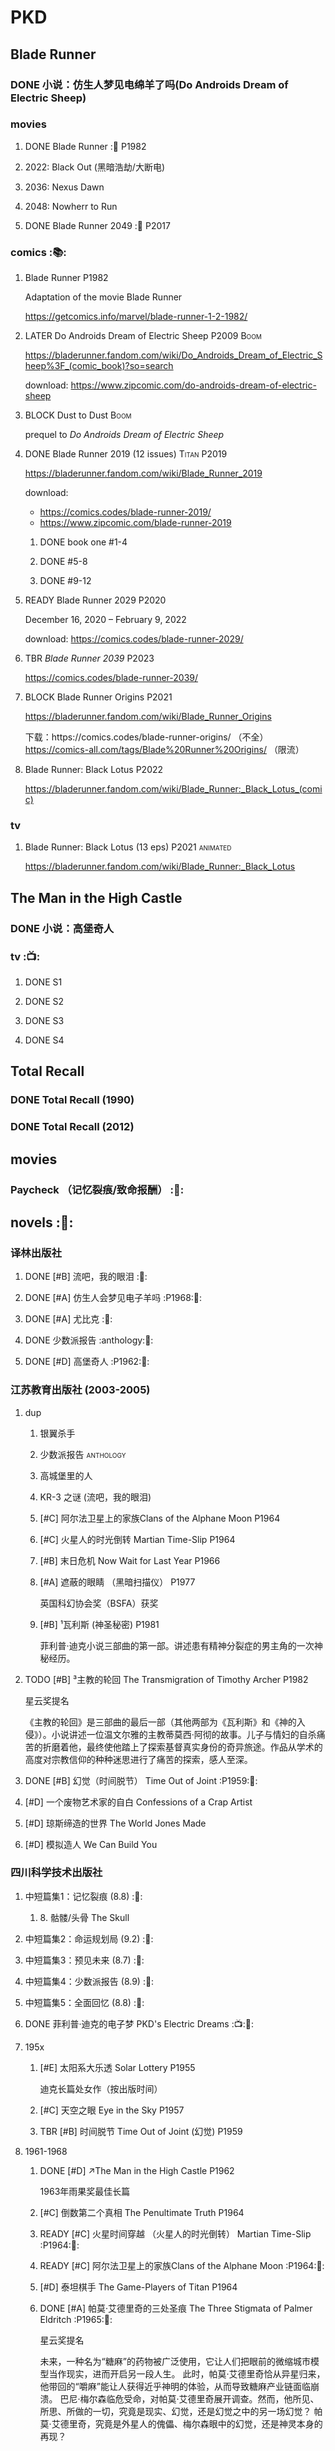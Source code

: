 * PKD
** Blade Runner
*** DONE 小说：仿生人梦见电绵羊了吗(Do Androids Dream of Electric Sheep)
CLOSED: [2022-12-20 Tue 23:10]

*** movies
**** DONE Blade Runner :🎦:P1982:
CLOSED: [2023-01-02 Mon 16:05]

**** 2022: Black Out (黑暗浩劫/大断电)
**** 2036: Nexus Dawn
**** 2048: Nowherr to Run
**** DONE Blade Runner 2049 :🎦:P2017:
*** comics :📚:
**** Blade Runner :P1982:

Adaptation of the movie Blade Runner

https://getcomics.info/marvel/blade-runner-1-2-1982/

**** LATER Do Androids Dream of Electric Sheep :P2009:Boom:

https://bladerunner.fandom.com/wiki/Do_Androids_Dream_of_Electric_Sheep%3F_(comic_book)?so=search

download: https://www.zipcomic.com/do-androids-dream-of-electric-sheep

**** BLOCK Dust to Dust :Boom:
:PROPERTIES:
:todo:     download
:END:

prequel to /Do Androids Dream of Electric Sheep/

**** DONE Blade Runner 2019 (12 issues) :Titan:P2019:
CLOSED: [2023-01-07 Sat 15:06]

https://bladerunner.fandom.com/wiki/Blade_Runner_2019

download: 
- https://comics.codes/blade-runner-2019/
- https://www.zipcomic.com/blade-runner-2019

***** DONE book one #1-4
CLOSED: [2023-01-01 Sun 20:41]

***** DONE #5-8
CLOSED: [2023-01-02 Mon 17:59]

***** DONE #9-12
CLOSED: [2023-01-07 Sat 15:06]

**** READY Blade Runner 2029 :P2020:

December 16, 2020 – February 9, 2022

download: https://comics.codes/blade-runner-2029/

**** TBR /Blade Runner 2039/ :P2023:

https://comics.codes/blade-runner-2039/

**** BLOCK Blade Runner Origins :P2021:
:PROPERTIES:
:todo:     download
:END:

https://bladerunner.fandom.com/wiki/Blade_Runner_Origins

下载：https://comics.codes/blade-runner-origins/ （不全）
https://comics-all.com/tags/Blade%20Runner%20Origins/ （限流）

**** Blade Runner: Black Lotus :P2022:

https://bladerunner.fandom.com/wiki/Blade_Runner:_Black_Lotus_(comic)

*** tv
**** Blade Runner: Black Lotus (13 eps) :P2021:animated:

https://bladerunner.fandom.com/wiki/Blade_Runner:_Black_Lotus

** The Man in the High Castle
*** DONE 小说：高堡奇人
*** tv :📺:
**** DONE S1
**** DONE S2
**** DONE S3
**** DONE S4
** Total Recall
*** DONE Total Recall (1990)
CLOSED: [2023-01-22 Sun 22:12]

*** DONE Total Recall (2012)
CLOSED: [2023-01-08 Sun 12:19]

** movies
*** Paycheck （记忆裂痕/致命报酬） :🎦:
** novels :📔:
*** 译林出版社
**** DONE [#B] 流吧，我的眼泪 :🛒:
:PROPERTIES:
:goodreads: 3.91
:END:

**** DONE [#A] 仿生人会梦见电子羊吗 :P1968:🛒:
:PROPERTIES:
:goodreads: 4.08
:END:

**** DONE [#A] 尤比克 :🛒:
:PROPERTIES:
:goodreads: 4.07
:END:

**** DONE 少数派报告 :anthology:🛒:
**** DONE [#D] 高堡奇人 :P1962:🛒:
:PROPERTIES:
:goodreads: 3.62
:END:

*** 江苏教育出版社 (2003-2005)
**** dup
***** 银翼杀手
***** 少数派报告 :anthology:
***** 高城堡里的人
***** KR-3 之谜 (流吧，我的眼泪)
***** [#C] 阿尔法卫星上的家族Clans of the Alphane Moon :P1964:
:PROPERTIES:
:goodreads: 3.74
:END:

***** [#C] 火星人的时光倒转 Martian Time-Slip :P1964:
***** [#B] 末日危机 Now Wait for Last Year :P1966:
***** [#A] 遮蔽的眼睛 （黑暗扫描仪） :P1977:

英国科幻协会奖（BSFA）获奖

***** [#B] ¹瓦利斯 (神圣秘密) :P1981:

菲利普·迪克小说三部曲的第一部。讲述患有精神分裂症的男主角的一次神秘经历。

**** TODO [#B] ³主教的轮回 The Transmigration of Timothy Archer :P1982:
:PROPERTIES:
:goodreads: 3.88
:END:

星云奖提名

《主教的轮回》是三部曲的最后一部（其他两部为《瓦利斯》和《神的入侵》）。小说讲述一位温文尔雅的主教蒂莫西·阿彻的故事。儿子与情妇的自杀痛苦的折磨着他，最终使他踏上了探索基督真实身份的奇异旅途。作品从学术的高度对宗教信仰的种种迷思进行了痛苦的探索，感人至深。

**** DONE [#B] 幻觉（时间脱节） Time Out of Joint :P1959:🛒:
CLOSED: [2023-02-12 Sun 19:44]
:PROPERTIES:
:goodreads: 3.86
:END:

**** [#D] 一个废物艺术家的自白 Confessions of a Crap Artist
:PROPERTIES:
:goodreads: 3.69
:END:

**** [#D] 琼斯缔造的世界 The World Jones Made
:PROPERTIES:
:goodread: 3.64
:END:

**** [#D] 模拟造人 We Can Build You
:PROPERTIES:
:goodreads: 3.56
:END:

*** 四川科学技术出版社
**** 中短篇集1：记忆裂痕 (8.8) :🛒:
***** 8. 骷髅/头骨 The Skull
**** 中短篇集2：命运规划局 (9.2) :🛒:
**** 中短篇集3：预见未来 (8.7) :🛒:
**** 中短篇集4：少数派报告 (8.9) :🛒:
**** 中短篇集5：全面回忆 (8.8) :🛒:
**** DONE 菲利普·迪克的电子梦 PKD's Electric Dreams :📺:🛒:
**** 195x
***** [#E] 太阳系大乐透 Solar Lottery :P1955:
:PROPERTIES:
:goodreads: 3.49
:END:

迪克长篇处女作（按出版时间）

***** [#C] 天空之眼 Eye in the Sky :P1957:
:PROPERTIES:
:goodreads: 3.74
:END:

***** TBR [#B] 时间脱节 Time Out of Joint (幻觉) :P1959:
:PROPERTIES:
:goodreads: 3.86
:END:

**** 1961-1968
***** DONE [#D] ↗The Man in the High Castle :P1962:

1963年雨果奖最佳长篇

***** [#C] 倒数第二个真相 The Penultimate Truth :P1964:
:PROPERTIES:
:goodreads: 3.78
:END:

***** READY [#C] 火星时间穿越 （火星人的时光倒转） Martian Time-Slip :P1964:🛒:
:PROPERTIES:
:goodreads: 3.76
:END:

***** READY [#C] 阿尔法卫星上的家族Clans of the Alphane Moon :P1964:🛒:
:PROPERTIES:
:goodreads: 3.74
:END:

***** [#D] 泰坦棋手 The Game-Players of Titan :P1964:
:PROPERTIES:
:goodreads: 3.65
:END:

***** DONE [#A] 帕莫·艾德里奇的三处圣痕 The Three Stigmata of Palmer Eldritch :P1965:🛒:
CLOSED: [2022-03-06 Sun 11:46]
:PROPERTIES:
:douban:   8.5
:goodreads: 4.01
:END:

星云奖提名

未来，一种名为“糖麻”的药物被广泛使用，它让人们把眼前的微缩城市模型当作现实，进而开启另一段人生。 此时，帕莫·艾德里奇恰从异星归来，他带回的“嚼麻”能让人获得近乎神明的体验，从而导致糖麻产业链面临崩溃。 巴尼·梅尔森临危受命，对帕莫·艾德里奇展开调查。然而，他所见、所思、所做的一切，究竟是现实、幻觉，还是幻觉之中的另一场幻觉？ 帕莫·艾德里奇，究竟是外星人的傀儡、梅尔森眼中的幻觉，还是神灵本身的再现？

***** READY [#D] 血钱博士 Dr. Bloodmoney :P1965:🛒:
:PROPERTIES:
:goodreads: 3.68
:END:

星云奖提名

***** READY [#B] 等待去年来临 （末日危机）Now Wait for Last Year :P1966:🛒:
:PROPERTIES:
:douban:   8.4
:goodreads: 3.89
:END:

2055年，埃里克·斯威特森特成为了联合国秘书长莫利纳里的私人器官移植医师。看似平步青云，实则险象环生。 地球被拖入了一场旷日持久的星际战争，人类和利利星结盟，与雷格人为敌。作为秘书长的亲信，埃里克也被卷入了云谲波诡的星际政治斗争中。同时，新型毒品JJ-180诞生，赋予了人穿梭于过去与未来的能力。由于糟糕的婚姻关系，埃里克的妻子在毒品中寻求精神的寄托。她和埃里克都在偶然间发现了JJ-180的神奇作用。 险恶的政治环境，岌岌可危的婚姻，埃里克会怎么巧用JJ-180，来应对人生危机呢？

***** [#E] 逆世界时钟 Counter-clock World :P1967:
:PROPERTIES:
:goodreads: 3.55
:END:

***** DONE [#A] ↗Do Androids Dream of Electric Sheep? :P1968:
**** 1969-1976
***** DONE ↗Ubik :P1969:
***** READY [#C] 死亡迷局  A Maze of Death :P1970:🛒:
:PROPERTIES:
:douban:   8.4
:goodreads: 3.80
:END:

十四个移民被送到了未经开发的德尔马克-欧星，却因设备故障与外界失去了联系。面对荒凉而陌生的环境，他们各怀心事、满腹猜疑，只能通过信号向神祈祷，但死亡随时可能降临……德尔马克-欧星上满是奇特的原生生物，还有早在移民到来之前就已存在的神秘大楼——它诱惑着所有人进入，却在各人眼中呈现出不同的模样……探索这颗星球的过程中，移民们接连遇害，是人们控制不住自己的癫狂，还是恶神在悄悄逼近？ 在这里，上帝要么不存在，要么是在蓄意毁灭它的造物……

***** DONE [#B] ↗Flow My Tears, the Policeman Said :P1974:
***** READY [#A] 黑暗扫描仪 A Scanner Darkly :P1977:🛒:
:PROPERTIES:
:goodreads: 4.0
:END:

英国科幻协会奖（BSFA）获奖

**** 1977-1982
***** READY [#B] ¹神圣秘密 （瓦利斯） VALIS :P1981:🛒:
:PROPERTIES:
:goodreads: 3.93
:END:

一道粉红色激光照射后，爱马士·肥特的人生改变了。他看到古罗马和现实生活重叠到一起，他了解到小儿子身上连医生都没有诊断出的病症，他服药自杀却存活下来……一切无望的生活琐碎仿佛开始有了终极意义。 他需要做出一个判断：究竟是自己疯了，还是一个如神圣存在般的智能系统正在向自己彰显这个世界的本质。 他究竟是谁？是隐秘宗教诺斯替教派的教徒，是能通晓古今的救世主，抑或，只是郁郁不得志的科幻小说家菲利普·迪克？

***** READY [#C] ²神圣入侵 The Divine Invasion :P1981:🛒:
:PROPERTIES:
:goodreads: 3.81
:END:

***** TBR [#B] ³神圣主教 The Transmigration of Timothy Archer (主教的轮回) :P1982:
:PROPERTIES:
:goodreads: 3.88
:END:

*** misc
**** DONE [#C] 骷髅/头骨 The Skull
:PROPERTIES:
:goodreads: 3.70
:END:

中篇 译言古登堡计划 

微信读书里有

**** [#B] Radio Free Albemuth
:PROPERTIES:
:goodreads: 3.81
:END:

* Asimov
** novels :📔:
*** Foundation :🛒:
**** DONE [#A] 1. 基地 :P1951:
CLOSED: <2022-01-24 Mon 20:41>
:PROPERTIES:
:goodreads: 4.17
:douban:   9.0
:END:

***** DONE 心理史学家
CLOSED: <2021-12-12 Sun 14:36>

***** DONE 百科全书编者
CLOSED: <2021-12-19 Sun 20:20>

***** DONE 市长
CLOSED: [2021-12-25 Sat 22:43]

***** DONE 行商
CLOSED: <2022-01-14 Fri 20:07>

***** DONE 商业王侯
CLOSED: [2022-01-24 Mon 20:07]

**** DONE [#A] 2. 基地与帝国 :P1952:
:PROPERTIES:
:goodreads: 4.21
:douban:   9.0
:END:

***** DONE 将军
CLOSED: [2022-01-03 Mon 08:41]

***** DONE 骡
CLOSED: [2023-01-11 Wed 13:17]

**** [#A] 3. 第二基地 :P1953:
:PROPERTIES:
:goodreads: 4.25
:douban:   9.2
:END:

**** DONE [#A] 4. 基地前奏 Prelude to Foundation :P1988:
CLOSED: [2022-01-05 Wed 00:05]
:PROPERTIES:
:goodreads: 4.14
:douban:   9.1
:END:

**** [#A] 5. 迈向基地 :P1993:
:PROPERTIES:
:goodreads: 4.15
:douban:   9.0
:END:

**** [#A] 6.基地边缘 :P1982:
:PROPERTIES:
:goodreads: 4.15
:END:

**** [#A] 7.基地与地球 :P1986:
:PROPERTIES:
:goodreads: 4.06
:douban:   8.6
:END:

*** Robot
**** DONE I, Robot :P1950:
CLOSED: [2022-03-05 Sat 23:24]

**** DONE The Caves of Steel 钢窟 :P1958:
CLOSED: [2023-01-21 Sat 22:50]

**** The Naked Sun 裸阳 :P1958:
**** The Robots of Dawn :P1983:
**** Robots and Empire :P1985:
*** Galactic Empire 银河帝国系列
**** TODO 13. 繁星若尘 The Stars, Like Dust :P1951:
**** 14. 星空暗流 The Currents of Space :P1952:
**** 15. 苍穹一粟 Pebble in the Sky :P1950:
*** misc
**** DONE [#A] The End of Eternity 永恒的终结 :🛒:
CLOSED: <2022-02-01 Tue>
:PROPERTIES:
:douban:   9.0
:END:

**** DONE [#B] The Gods Themselves 神们自己 :🛒:
**** Nightfall (4.05)
**** The Last Question
**** Earth is Room Enough
** tv
**** DONE 1x01
CLOSED: <2021-12-15 Wed 20:43>

**** DONE 1x02
CLOSED: [2021-12-17 Fri 20:02]

**** DONE 1x03
CLOSED: [2021-12-22 Wed 19:16]

**** DONE 1x04
CLOSED: [2021-12-24 Fri 20:14]

**** DONE 1x05
CLOSED: [2021-12-25 Sat 19:09]

**** DONE 1x06
CLOSED: <2021-12-31 Fri 19:56>

**** DONE 1x07
CLOSED: [2021-12-31 Fri 21:00]

**** DONE 1x08
CLOSED: [2022-01-07 Fri 19:24]

**** DONE 1x09
CLOSED: <2022-01-15 Sat 14:48>

**** DONE 1x10
CLOSED: [2022-01-15 Sat 23:26]

** movies
*** DONE 永恒国度的终焉
CLOSED: [2022-02-26 Sat 17:43]

a 1987 Soviet science fiction film directed by Andrei Yermash based on the eponymous novel by Isaac Asimov.

*** DONE 我，机器人
CLOSED: [2022-02-26 Sat 20:03]

* #Robots
** Westworld
*** DONE Westworld S2
**** DONE 2x01
CLOSED: <2023-01-07 Sat 21:13>

**** DONE 2x02
CLOSED: [2023-01-11 Wed 18:51]

**** DONE 2x03
CLOSED: [2023-01-16 Mon 08:17]

**** DONE 2x04
CLOSED: [2023-01-17 Tue 20:42]

**** DONE 2x05
CLOSED: [2023-01-18 Wed 08:35]

**** DONE 2x06
CLOSED: [2023-01-19 Thu 21:50]

**** DONE 2x07
CLOSED: [2023-01-20 Fri 18:41]

**** DONE 2x08
CLOSED: [2023-01-23 Mon 19:48]

**** DONE 2x09
CLOSED: [2023-01-26 Thu 18:04]

**** DONE 2x10
CLOSED: <2023-01-27 Fri 20:13>

** Terminator
*** movie
**** [#B] Terminator :P1984:
**** [#A] Terminator 2: Doomsday :P1991:
**** [#D] Terminator 3: Rise of the Machines
**** [#E] Terminator: Salvation :P2018:
**** [#E] Terminator: Genisys :P2015:
**** Terminator: Dark Fate :P2019:
*** tv
**** The Sarah Cornor Chronicles S1 :P2008:
**** The Sarah Cornor Chronicles S2 :P2008:
*** comics
**** Dark Horse Comics

https://terminator.fandom.com/wiki/Dark_Horse_Comics?so=search

- omnibus #1 :: https://terminator.fandom.com/wiki/The_Terminator_Omnibus_Volume_1
- omnibus #2 :: https://terminator.fandom.com/wiki/The_Terminator_Omnibus_Volume_2


***** The Terminator (1990)
****** Tempest
****** Secondary Objectives
****** The Enemy Within
****** Endgame
****** Hunters and Killers
***** The Terminator (1999)
****** TODO Death Valley :P1998:

4 issues

****** The Dark Years :P1999:Sarah_Connor:

(Sequel to Death Valley)
4 issues

***** DONE The Terminator: 2029 to 1984
****** DONE The Terminator: 2029 :P2010:Kyle_Reese:
CLOSED: [2023-01-12 Thu 22:15]

****** DONE The Terminator: 1984 :P2012:Sarah_Connor:Kyle_Reese:
CLOSED: [2023-01-13 Fri 12:36]

***** Salvation: The Final Battle :P2014:

12 issues

***** READY Sector War :P2018:
***** READY Resistance - Zero Day Exploit :P2019:
***** crossovers
****** Transformers vs Terminator: Enemy of My Enemy :P2014:crossover:
**** NOW Comics
***** on-going (1988-1990)

17 issues

***** Terminator: The Burning Earth :P1990:
***** Terminator: All My Futures Past :P1990:
**** Dynamite Entertainment

T2 Saga is a comic series comprised of Terminator: Infinity and Terminator: Revolution, totally 10 issues published by Dynamite Entertainment.

Though titled "T2" (Terminator 2), the story itself is a continuation to the film Terminator 3: Rise of the Machines with some minor continuity differences.



***** Terminator: Infinity :P2007:
***** Terminator: Revolution :P2009:

